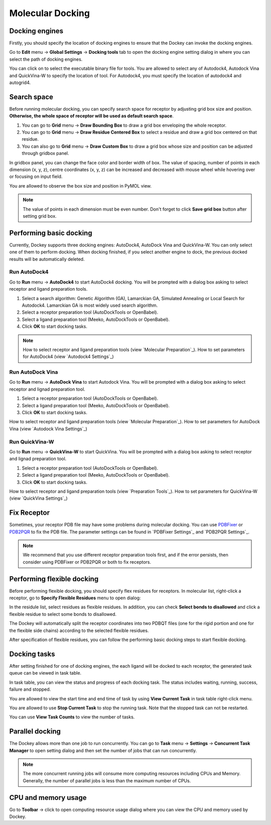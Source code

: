 Molecular Docking
=================

Docking engines
---------------

Firstly, you should specify the location of docking engines to ensure that the Dockey can invoke the docking engines.

Go to **Edit** menu -> **Global Settings** -> **Docking tools** tab to open the docking engine setting dialog in where you can select the path of docking engines.

.. rst-class:: wy-text-center

	|docker|

You can click on |folder| to select the executable binary file for tools. You are allowed to select any of Autodock4, Autodock Vina and QuickVina-W to specify the location of tool. For Autodock4, you must specify the location of autodock4 and autogrid4.

Search space
------------

Before running molecular docking, you can specify search space for receptor by adjusting grid box size and position. **Otherwise, the whole space of receptor will be used as default search space**.

#. You can go to **Grid** menu -> **Draw Bounding Box** to draw a grid box enveloping the whole receptor.

#. You can go to **Grid** menu -> **Draw Residue Centered Box** to select a residue and draw a grid box centered on that residue.

#. You can also go to **Grid** menu -> **Draw Custom Box** to draw a grid box whose size and position can be adjusted through gridbox panel.

.. rst-class:: wy-text-center

	|grid|

In gridbox panel, you can change the face color and border width of box. The value of spacing, number of points in each dimension (x, y, z), centre coordinates (x, y, z) can be increased and decreased with mouse wheel while hovering over or focusing on input field.

You are allowed to observe the box size and position in PyMOL view.

.. note::

	The value of points in each dimension must be even number. Don't forget to click **Save grid box** button after setting grid box.

Performing basic docking
------------------------

Currently, Dockey supports three docking engines: AutoDock4, AutoDock Vina and QuickVina-W. You can only select one of them to perform docking. When docking finished, if you select another engine to dock, the previous docked results will be automatically deleted.

Run AutoDock4
~~~~~~~~~~~~~

Go to **Run** menu -> **AutoDock4** to start AutoDock4 docking. You will be prompted with a dialog box asking to select receptor and ligand preparation tools.

.. rst-class:: wy-text-center

	|taskdlg|

#. Select a search algorithm: Genetic Algorithm (GA), Lamarckian GA, Simulated Annealing or Local Search for Autodock4. Lamarckian GA is most widely used search algorithm.

#. Select a receptor preparation tool (AutoDockTools or OpenBabel).

#. Select a ligand preparation tool (Meeko, AutoDockTools or OpenBabel).

#. Click **OK** to start docking tasks.

.. note::

	How to select receptor and ligand preparation tools (view `Molecular Preparation`_). How to set parameters for AutoDock4 (view `Autodock4 Settings`_)

Run AutoDock Vina
~~~~~~~~~~~~~~~~~

Go to **Run** menu -> **AutoDock Vina** to start Autodock Vina. You will be prompted with a dialog box asking to select receptor and lignad preparation tool.

.. rst-class:: wy-text-center

	|vina1|

#. Select a receptor preparation tool (AutoDockTools or OpenBabel).

#. Select a ligand preparation tool (Meeko, AutoDockTools or OpenBabel).

#. Click **OK** to start docking tasks.

How to select receptor and ligand preparation tools (view `Molecular Preparation`_). How to set parameters for AutoDock Vina (view `Autodock Vina Settings`_)

Run QuickVina-W
~~~~~~~~~~~~~~~

Go to **Run** menu -> **QuickVina-W** to start QuickVina. You will be prompted with a dialog box asking to select receptor and lignad preparation tool.

.. rst-class:: wy-text-center

	|qvinaw1|

#. Select a receptor preparation tool (AutoDockTools or OpenBabel).

#. Select a ligand preparation tool (Meeko, AutoDockTools or OpenBabel).

#. Click **OK** to start docking tasks.

How to select receptor and ligand preparation tools (view `Preparation Tools`_). How to set parameters for QuickVina-W (view `QuickVina Settings`_)

Fix Receptor
------------

Sometimes, your receptor PDB file may have some problems during molecular docking. You can use `PDBFixer <https://github.com/openmm/pdbfixer>`_ or `PDB2PQR <https://github.com/Electrostatics/pdb2pqr>`_ to fix the PDB file. The parameter settings can be found in `PDBFixer Settings`_ and `PDB2PQR Settings`_.

.. rst-class:: wy-text-center

	|fixer|

.. note::

	We recommend that you use different receptor preparation tools first, and if the error persists, then consider using PDBFixer or PDB2PQR or both to fix receptors.

Performing flexible docking
---------------------------

Before performing flexible docking, you should specify flex residues for receptors. In molecular list, right-click a receptor, go to **Specify Flexible Residues** menu to open dialog:

.. rst-class:: wy-text-center

	|flexres|

In the residule list, select residues as flexible residues. In addition, you can check **Select bonds to disallowed** and click a flexible residue to select some bonds to disallowed.

.. rst-class:: wy-text-center

	|flexbond|

The Dockey will automatically split the receptor coordinates into two PDBQT files (one for the rigid portion and one for the flexible side chains) according to the selected flexible residues.

After specification of flexible residues, you can follow the performing basic docking steps to start flexible docking.

Docking tasks
-------------

After setting finished for one of docking engines, the each ligand will be docked to each receptor, the generated task queue can be viewed in task table.

.. rst-class:: wy-text-center

	|jobtb|

In task table, you can view the status and progress of each docking task. The status includes waiting, running, success, failure and stopped.

You are allowed to view the start time and end time of task by using **View Current Task** in task table right-click menu.

.. rst-class:: wy-text-center

	|jobdt|

You are allowed to use **Stop Current Task** to stop the running task. Note that the stopped task can not be restarted.

You can use **View Task Counts** to view the number of tasks.

.. rst-class:: wy-text-center

	|jobnum|

Parallel docking
----------------

The Dockey allows more than one job to run concurrently. You can go to **Task** menu -> **Settings** -> **Concurrent Task Manager** to open setting dialog and then set the number of jobs that can run concurrently.

.. rst-class:: wy-text-center

	|jobmg|

.. note::

	The more concurrent running jobs will consume more computing resources including CPUs and Memory. Generally, the number of parallel jobs is less than the maximum number of CPUs.

CPU and memory usage
--------------------

Go to **Toolbar** -> click |cpu| to open computing resource usage dialog where you can view the CPU and memory used by Dockey.

.. rst-class:: wy-text-center

	|cpumem|

.. |folder| image:: _static/folder.svg
	:width: 16
.. |grid| image:: _static/grid.png
	:width: 600
.. |taskdlg| image:: _static/taskdlg.png
	:width: 500
.. |ad1| image:: _static/ad1.png
	:width: 500
.. |ad2| image:: _static/ad2.png
	:width: 500
.. |ad3| image:: _static/ad3.png
	:width: 500
.. |ad4| image:: _static/ad4.png
	:width: 500
.. |vina1| image:: _static/vina1.png
	:width: 500
.. |vina2| image:: _static/vina2.png
	:width: 500
.. |qvinaw1| image:: _static/qvinaw1.png
	:width: 500
.. |qvinaw2| image:: _static/qvinaw2.png
	:width: 500
.. |jobtb| image:: _static/jobtb.png
	:width: 400
.. |jobdt| image:: _static/jobdt.png
	:width: 400
.. |joblog| image:: _static/joblog.png
	:width: 600
.. |docker| image:: _static/docker.png
	:width: 500
.. |jobmg| image:: _static/jobmg.png
	:width: 500
.. |flexres| image:: _static/flexres.png
	:width: 500
.. |flexbond| image:: _static/flexbond.png
	:width: 500
.. |cpumem| image:: _static/cpumem.png
	:width: 500
.. |cpu| image:: _static/cpu.svg
	:width: 24
.. |jobnum| image:: _static/jobnum.png
	:width: 300

.. |fixer| image:: _static/fixer.png
	:width: 500
